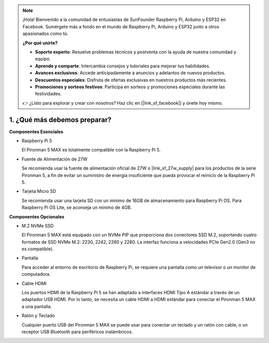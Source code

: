 .. note:: 

    ¡Hola! Bienvenido a la comunidad de entusiastas de SunFounder Raspberry Pi, Arduino y ESP32 en Facebook. Sumérgete más a fondo en el mundo de Raspberry Pi, Arduino y ESP32 junto a otros apasionados como tú.

    **¿Por qué unirte?**

    - **Soporte experto**: Resuelve problemas técnicos y postventa con la ayuda de nuestra comunidad y equipo.
    - **Aprende y comparte**: Intercambia consejos y tutoriales para mejorar tus habilidades.
    - **Avances exclusivos**: Accede anticipadamente a anuncios y adelantos de nuevos productos.
    - **Descuentos especiales**: Disfruta de ofertas exclusivas en nuestros productos más recientes.
    - **Promociones y sorteos festivos**: Participa en sorteos y promociones especiales durante las festividades.

    👉 ¿Listo para explorar y crear con nosotros? Haz clic en [|link_sf_facebook|] y únete hoy mismo.

1. ¿Qué más debemos preparar?
===================================

**Componentes Esenciales**

* Raspberry Pi 5  

  El Pironman 5 MAX es totalmente compatible con la Raspberry Pi 5.

* Fuente de Alimentación de 27W  

  Se recomienda usar la fuente de alimentación oficial de 27W o |link_sf_27w_supply| para los productos de la serie Pironman 5, a fin de evitar un suministro de energía insuficiente que pueda provocar el reinicio de la Raspberry Pi 5.

* Tarjeta Micro SD  

  Se recomienda usar una tarjeta SD con un mínimo de 16GB de almacenamiento para Raspberry Pi OS. Para Raspberry Pi OS Lite, se aconseja un mínimo de 4GB.

**Componentes Opcionales**

* M.2 NVMe SSD  

  El Pironman 5 MAX está equipado con un NVMe PIP que proporciona dos conectores SSD M.2, soportando cuatro formatos de SSD NVMe M.2: 2230, 2242, 2260 y 2280. La interfaz funciona a velocidades PCIe Gen2.0 (Gen3 no es compatible).

* Pantalla  

  Para acceder al entorno de escritorio de Raspberry Pi, se requiere una pantalla como un televisor o un monitor de computadora.

* Cable HDMI  

  Los puertos HDMI de la Raspberry Pi 5 se han adaptado a interfaces HDMI Tipo A estándar a través de un adaptador USB HDMI. Por lo tanto, se necesita un cable HDMI a HDMI estándar para conectar el Pironman 5 MAX a una pantalla.

* Ratón y Teclado  

  Cualquier puerto USB del Pironman 5 MAX se puede usar para conectar un teclado y un ratón con cable, o un receptor USB Bluetooth para periféricos inalámbricos.
